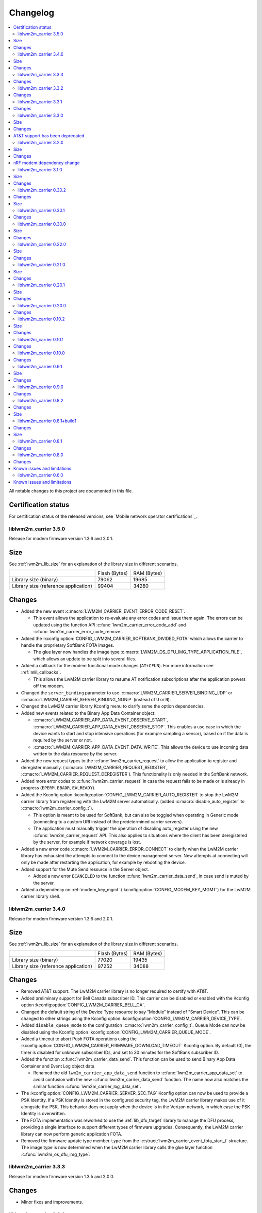 .. _liblwm2m_carrier_changelog:

Changelog
#########

.. contents::
   :local:
   :depth: 2

All notable changes to this project are documented in this file.

Certification status
====================

For certification status of the released versions, see `Mobile network operator certifications`_.

liblwm2m_carrier 3.5.0
**********************

Release for modem firmware version 1.3.6 and 2.0.1.

Size
====

See :ref:`lwm2m_lib_size` for an explanation of the library size in different scenarios.

+-------------------------+---------------+------------+
|                         | Flash (Bytes) | RAM (Bytes)|
+-------------------------+---------------+------------+
| Library size            | 79062         | 19685      |
| (binary)                |               |            |
+-------------------------+---------------+------------+
| Library size            | 99404         | 34280      |
| (reference application) |               |            |
+-------------------------+---------------+------------+

Changes
=======

* Added the new event :c:macro:`LWM2M_CARRIER_EVENT_ERROR_CODE_RESET`.

  * This event allows the application to re-evaluate any error codes and issue them again.
    The errors can be updated using the function API :c:func:`lwm2m_carrier_error_code_add` and :c:func:`lwm2m_carrier_error_code_remove`.

* Added the :kconfig:option:`CONFIG_LWM2M_CARRIER_SOFTBANK_DIVIDED_FOTA` which allows the carrier to handle the proprietary SoftBank FOTA images.

  * The glue layer now handles the image type :c:macro:`LWM2M_OS_DFU_IMG_TYPE_APPLICATION_FILE`, which allows an update to be split into several files.

* Added a callback for the modem functional mode changes (``AT+CFUN``).
  For more information see :ref:`mlil_callbacks`.

  * This allows the LwM2M carrier library to resume AT notification subscriptions after the application powers off the modem.

* Changed the ``server_binding`` parameter to use :c:macro:`LWM2M_CARRIER_SERVER_BINDING_UDP` or :c:macro:`LWM2M_CARRIER_SERVER_BINDING_NONIP` (instead of ``U`` or ``N``).
* Changed the LwM2M carrier library Kconfig menu to clarify some the option dependencies.

* Added new events related to the Binary App Data Container object:

  * :c:macro:`LWM2M_CARRIER_APP_DATA_EVENT_OBSERVE_START`, :c:macro:`LWM2M_CARRIER_APP_DATA_EVENT_OBSERVE_STOP`.
    This enables a use case in which the device wants to start and stop intensive operations (for example sampling a sensor), based on if the data is required by the server or not.

  * :c:macro:`LWM2M_CARRIER_APP_DATA_EVENT_DATA_WRITE`. This allows the device to use incoming data written to the data resource by the server.

* Added the new request types to the :c:func:`lwm2m_carrier_request` to allow the application to register and deregister manually. (:c:macro:`LWM2M_CARRIER_REQUEST_REGISTER`, :c:macro:`LWM2M_CARRIER_REQUEST_DEREGISTER`).
  This functionality is only needed in the SoftBank network.

* Added more error codes to :c:func:`lwm2m_carrier_request` in case the request fails to be made or is already in progress  (``EPERM``, ``EBADR``, ``EALREADY``).

* Added the Kconfig option :kconfig:option:`CONFIG_LWM2M_CARRIER_AUTO_REGISTER` to stop the LwM2M carrier library from registering with the LwM2M server automatically. (added :c:macro:`disable_auto_register` to :c:macro:`lwm2m_carrier_config_t`).

  * This option is meant to be used for SoftBank, but can also be toggled when operating in Generic mode (connecting to a custom URI instead of the predetermined carrier servers).
  * The application must manually trigger the operation of disabling auto_register using the new :c:func:`lwm2m_carrier_request` API.
    This also applies to situations where the client has been deregistered by the server, for example if network coverage is lost.

* Added a new error code :c:macro:`LWM2M_CARRIER_ERROR_CONNECT` to clarify when the LwM2M carrier library has exhausted the attempts to connect to the device management server.
  New attempts at connecting will only be made after restarting the application, for example by rebooting the device.

* Added support for the Mute Send resource in the Server object.

  * Added a new error ``ECANCELED`` to the function :c:func:`lwm2m_carrier_data_send`, in case send is muted by the server.

* Added a dependency on :ref:`modem_key_mgmt` (:kconfig:option:`CONFIG_MODEM_KEY_MGMT`) for the LwM2M carrier library shell.

liblwm2m_carrier 3.4.0
**********************

Release for modem firmware version 1.3.6 and 2.0.1.

Size
====

See :ref:`lwm2m_lib_size` for an explanation of the library size in different scenarios.

+-------------------------+---------------+------------+
|                         | Flash (Bytes) | RAM (Bytes)|
+-------------------------+---------------+------------+
| Library size            | 77020         | 19435      |
| (binary)                |               |            |
+-------------------------+---------------+------------+
| Library size            | 97252         | 34088      |
| (reference application) |               |            |
+-------------------------+---------------+------------+

Changes
=======

* Removed AT&T support.
  The LwM2M carrier library is no longer required to certify with AT&T.

* Added preliminary support for Bell Canada subscriber ID.
  This carrier can be disabled or enabled with the Kconfig option :kconfig:option:`CONFIG_LWM2M_CARRIER_BELL_CA`.

* Changed the default string of the Device Type resource to say "Module" instead of "Smart Device".
  This can be changed to other strings using the Kconfig option :kconfig:option:`CONFIG_LWM2M_CARRIER_DEVICE_TYPE`.

* Added ``disable_queue_mode`` to the configuration :c:macro:`lwm2m_carrier_config_t`.
  Queue Mode can now be disabled using the Kconfig option :kconfig:option:`CONFIG_LWM2M_CARRIER_QUEUE_MODE`.

* Added a timeout to abort Push FOTA operations using the :kconfig:option:`CONFIG_LWM2M_CARRIER_FIRMWARE_DOWNLOAD_TIMEOUT` Kconfig option.
  By default (0), the timer is disabled for unknown subscriber IDs, and set to 30 minutes for the SoftBank subscriber ID.

* Added the function :c:func:`lwm2m_carrier_data_send`.
  This function can be used to send Binary App Data Container and Event Log object data.

  * Renamed the old ``lwm2m_carrier_app_data_send`` function to :c:func:`lwm2m_carrier_app_data_set` to avoid confusion with the new :c:func:`lwm2m_carrier_data_send` function.
    The name now also matches the similar function :c:func:`lwm2m_carrier_log_data_set`.

* The :kconfig:option:`CONFIG_LWM2M_CARRIER_SERVER_SEC_TAG` Kconfig option can now be used to provide a PSK Identity.
  If a PSK Identity is stored in the configured security tag, the LwM2M carrier library makes use of it alongside the PSK.
  This behavior does not apply when the device is in the Verizon network, in which case the PSK Identity is overwritten.

* The FOTA implementation was reworked to use the :ref:`lib_dfu_target` library to manage the DFU process, providing a single interface to support different types of firmware upgrades.
  Consequently, the LwM2M carrier library can now perform generic application FOTA.

* Removed the firmware update type member ``type`` from the :c:struct:`lwm2m_carrier_event_fota_start_t` structure.
  The image type is now determined when the LwM2M carrier library calls the glue layer function :c:func:`lwm2m_os_dfu_img_type`.

liblwm2m_carrier 3.3.3
**********************

Release for modem firmware version 1.3.5 and 2.0.0.

Changes
=======

* Minor fixes and improvements.

liblwm2m_carrier 3.3.2
**********************

Release for modem firmware version 1.3.5 and 2.0.0.

Changes
=======

* Fixed an issue where failed modem firmware updates would not be reported correctly to the user application and the LwM2M Server.


liblwm2m_carrier 3.3.1
**********************

Release for modem firmware version 1.3.5 and 2.0.0.

Changes
=======

* Minor fixes and improvements.

liblwm2m_carrier 3.3.0
**********************

Release for modem firmware version 1.3.5 and 2.0.0.

Size
====

See :ref:`lwm2m_lib_size` for an explanation of the library size in different scenarios.

+-------------------------+---------------+------------+
|                         | Flash (Bytes) | RAM (Bytes)|
+-------------------------+---------------+------------+
| Library size            | 78059         | 17288      |
| (binary)                |               |            |
+-------------------------+---------------+------------+
| Library size            | 98024         | 40416      |
| (reference application) |               |            |
+-------------------------+---------------+------------+

Changes
=======

* Added the Binary App Data Container object. The object is enabled for the SoftBank subscriber ID :kconfig:option:`CONFIG_LWM2M_CARRIER_SOFTBANK`, or if the LwM2M carrier library is operating in generic mode :kconfig:option:`CONFIG_LWM2M_CARRIER_GENERIC`.

* Added the Event Log object. The object is enabled for the SoftBank subscriber ID :kconfig:option:`CONFIG_LWM2M_CARRIER_SOFTBANK`, or if the LwM2M carrier library is operating in generic mode :kconfig:option:`CONFIG_LWM2M_CARRIER_GENERIC`.

* FOTA procedure now only requires a single modem library initialization.
  For more information see the modem library :ref:`nrf_modem_changelog`.

  * Old successful event flow: :c:member:`LWM2M_CARRIER_EVENT_FOTA_START` > :c:member:`LWM2M_CARRIER_EVENT_LTE_POWER_OFF` > :c:member:`LWM2M_CARRIER_EVENT_MODEM_SHUTDOWN` > :c:member:`LWM2M_CARRIER_EVENT_MODEM_INIT` > :c:member:`LWM2M_CARRIER_EVENT_MODEM_INIT` > :c:member:`LWM2M_CARRIER_EVENT_FOTA_SUCCESS` > :c:member:`LWM2M_CARRIER_EVENT_LTE_LINK_UP`.
  * New successful event flow: :c:member:`LWM2M_CARRIER_EVENT_FOTA_START` > :c:member:`LWM2M_CARRIER_EVENT_LTE_POWER_OFF` > :c:member:`LWM2M_CARRIER_EVENT_MODEM_SHUTDOWN` > :c:member:`LWM2M_CARRIER_EVENT_MODEM_INIT` > :c:member:`LWM2M_CARRIER_EVENT_FOTA_SUCCESS` > :c:member:`LWM2M_CARRIER_EVENT_LTE_LINK_UP`.

AT&T support has been deprecated
================================

The application must no longer connect to the AT&T Device Management server.
Consequently, the LwM2M carrier library is no longer required to certify with AT&T.

* Automatic connection and handling of custom AT&T logic by the LwM2M carrier library is deprecated.
* :kconfig:option:`CONFIG_LWM2M_CARRIER_ATT` is now to be disabled by default, and might be removed in a future release.
* :kconfig:option:`CONFIG_LWM2M_CARRIER_ATT` must be explicitly enabled to apply the library's AT&T configurations.

    * In previous releases, AT&T support could be enabled together with all other applicable carriers by initializing :c:macro:`lwm2m_carrier_config_t` with an empty ``carriers_enabled`` parameter.

liblwm2m_carrier 3.2.0
**********************

Release for modem firmware version 1.3.5.

Size
====

See :ref:`lwm2m_lib_size` for an explanation of the library size in different scenarios.

+-------------------------+---------------+------------+
|                         | Flash (Bytes) | RAM (Bytes)|
+-------------------------+---------------+------------+
| Library size            | 75955         | 16575      |
| (binary)                |               |            |
+-------------------------+---------------+------------+
| Library size            | 96292         | 39712      |
| (reference application) |               |            |
+-------------------------+---------------+------------+

Changes
=======

* Added preliminary support for SoftBank subscriber ID.
  This carrier can be disabled or enabled with the Kconfig option :kconfig:option:`CONFIG_LWM2M_CARRIER_SOFTBANK`.
* Removed the error event types ``LWM2M_CARRIER_ERROR_FOTA_PKG``, ``LWM2M_CARRIER_ERROR_FOTA_PROTO``, ``LWM2M_CARRIER_ERROR_FOTA_CONN`` and ``LWM2M_CARRIER_ERROR_FOTA_CONN_LOST``.
  Instead, the :c:member:`LWM2M_CARRIER_ERROR_FOTA_FAIL` error event indicates an error code ``error.value`` in :c:struct:`lwm2m_carrier_event_t` (when :c:member:`LWM2M_CARRIER_ERROR_FOTA_FAIL` is received).
* Removed the dependency on the :ref:`lte_lc_readme` library.

  * This was primarily done to save space in the :ref:`serial_lte_modem` application.
  * All other relevant samples and applications use the :ref:`lte_lc_readme` library.
    It is highly recommended that you include it in your applications.

* Removed the event ``LWM2M_CARRIER_ERROR_INTERNAL``.

* FOTA process has been improved.

  * The FOTA procedure no longer requires the device to reboot.
    It uses callbacks documented in the :ref:`nrf_modem_lib_readme`. The Modem library must reinitialize to perform a modem update.
  * Added the events :c:member:`LWM2M_CARRIER_EVENT_MODEM_SHUTDOWN` and :c:member:`LWM2M_CARRIER_EVENT_MODEM_INIT` to explicitly request the application to perform the reinitialization during FOTA.
  * Added a new event, :c:member:`LWM2M_CARRIER_EVENT_FOTA_SUCCESS` to indicate the completion of FOTA update to the application.
  * Old successful event flow: :c:member:`LWM2M_CARRIER_EVENT_FOTA_START` > :c:member:`LWM2M_CARRIER_EVENT_REBOOT` > :c:member:`LWM2M_CARRIER_EVENT_LTE_POWER_OFF` > :c:member:`LWM2M_CARRIER_EVENT_REGISTERED`.
  * New successful event flow: :c:member:`LWM2M_CARRIER_EVENT_FOTA_START` > :c:member:`LWM2M_CARRIER_EVENT_LTE_POWER_OFF` > :c:member:`LWM2M_CARRIER_EVENT_MODEM_SHUTDOWN` > :c:member:`LWM2M_CARRIER_EVENT_MODEM_INIT` > :c:member:`LWM2M_CARRIER_EVENT_MODEM_INIT` > :c:member:`LWM2M_CARRIER_EVENT_FOTA_SUCCESS` > :c:member:`LWM2M_CARRIER_EVENT_LTE_LINK_UP`.

nRF modem dependency change
===========================

LwM2M carrier library no longer explicitly controls the :ref:`nrf_modem`.
Instead, the application can initialize the Modem library at its own convenience.
The LwM2M carrier library will then use the Modem library callbacks to start or pause its own operations.
See the :ref:`mlil_callbacks` section under :ref:`nrf_modem_lib_readme` for more information.

* Removed ``lwm2m_carrier_init()``.

  * The LwM2M carrier library now initializes every time the init callback from the Modem library is called.
  * Renamed ``lwm2m_carrier_run()`` to :c:func:`lwm2m_carrier_main`.

* Removed the event ``LWM2M_CARRIER_EVENT_INIT``.

  * This event was used to indicate that the modem was ready to be used by the application, but this is no longer necessary since the application now controls Modem library.
  * Keep in mind that CA root certificates must still be provisioned while the modem is offline (any time the link is down).
  * :c:func:`lte_lc_init` and :c:func:`lte_lc_register_handler` can be called at any time after :c:func:`nrf_modem_lib_init`.

* Removed ``lwm2m_os_nrf_modem_init()`` and ``lwm2m_os_nrf_modem_shutdown()``.

* The library no longer sends an initial ``LWM2M_CARRIER_EVENT_LTE_LINK_UP`` event after initialization.

  * This event was meant to indicate to the application when it could go online for the first time, but this is no longer needed.
    Instead, the library waits for the link to be brought up by the application.
  * An additional :c:member:`LWM2M_CARRIER_EVENT_LTE_DOWN` event can be triggered by the LwM2M carrier library the first time the application goes online.
    This is for continuing to write the correct bootstrap keys.

liblwm2m_carrier 3.1.0
**********************

Release for modem firmware version 1.3.3 and 1.3.4.

Size
====

See :ref:`lwm2m_lib_size` for an explanation of the library size in different scenarios.

+-------------------------+---------------+------------+
|                         | Flash (Bytes) | RAM (Bytes)|
+-------------------------+---------------+------------+
| Library size            | 73482         | 15960      |
| (binary)                |               |            |
+-------------------------+---------------+------------+
| Library size            | 94644         | 40192      |
| (reference application) |               |            |
+-------------------------+---------------+------------+

Changes
=======

* Added shell functionality to the LwM2M carrier library (:file:`lwm2m_shell.c` and :file:`lwm2m_settings.c` or :file:`lwm2m_settings.h`).
  This is intended to provide convenient access to the API for development and debugging.

  * Enabled or disabled by using :kconfig:option:`CONFIG_LWM2M_CARRIER_SHELL` and :kconfig:option:`CONFIG_LWM2M_CARRIER_SETTINGS`.
  * For examples of using the shell, see the :ref:`lwm2m_carrier` sample documentation and the :ref:`lwm2m_carrier_shell` section in the library documentation.

* Added a new ``__weak`` function :c:func:`lwm2m_carrier_custom_init`.

  * This function is run in :file:`lwm2m_carrier.c` before :c:func:`lwm2m_carrier_init`.
  * This function allows Kconfig settings of the LwM2M carrier library to be overwritten without having to make changes in the :file:`lwm2m_carrier.c` file.
  * The :ref:`lwm2m_carrier` sample uses the :c:func:`lwm2m_carrier_custom_init` function to facilitate shell access to the initialization settings, by loading a stored ``lwm2m_carrier_config_t``.

* Fixed a bug where the functions :c:func:`lwm2m_carrier_avail_power_sources_set` and :c:func:`lwm2m_carrier_error_code_add` would not return an error if the device object is uninitialized.

* Removed the following functions from the glue layer:

  * ``lwm2m_os_sec_psk_exists()``
  * ``lwm2m_os_sec_psk_write()``
  * ``lwm2m_os_sec_psk_delete()``
  * ``lwm2m_os_sec_identity_exists()``
  * ``lwm2m_os_sec_identity_write()``
  * ``lwm2m_os_sec_identity_delete()``

* Added the Kconfig options :kconfig:option:`CONFIG_LWM2M_CARRIER_THREAD_STACK_SIZE` and :kconfig:option:`CONFIG_LWM2M_CARRIER_WORKQ_STACK_SIZE`.

  * These options allow you to alter the LwM2M carrier library thread and work queue stack without editing :file:`lwm2m_carrier.c`.

* Moved the configuration parameter :c:macro:`lwm2m_carrier_config_t` from :c:func:`lwm2m_carrier_init` to :c:func:`lwm2m_carrier_run`.

  * Added a new error event type :c:macro:`LWM2M_CARRIER_ERROR_RUN`.
    This event is returned if the configuration provided to :c:func:`lwm2m_carrier_run` is invalid.

* Removed ``certification_mode`` from the configuration parameters of :c:macro:`lwm2m_carrier_config_t`.
* Removed the ``CONFIG_LWM2M_CARRIER_CERTIFICATION_MODE`` Kconfig.

  * The LwM2M carrier library always connects to the correct production (live) server (if in an applicable network).
  * To connect to a certification (test) server, you must enter the appropriate URI using :kconfig:option:`CONFIG_LWM2M_CARRIER_CUSTOM_URI`.

* Removed ``psk`` from the configuration parameters of :c:macro:`lwm2m_carrier_config_t`.
* Removed the ``CONFIG_LWM2M_CARRIER_CUSTOM_PSK`` Kconfig.
* Added ``server_sec_tag`` to the configuration :c:macro:`lwm2m_carrier_config_t`.
* Added the :kconfig:option:`CONFIG_LWM2M_CARRIER_SERVER_SEC_TAG` Kconfig option.

  * The LwM2M carrier library no longer uses PSK as a configuration parameter.
    Instead, you can provide a ``sec_tag`` (containing a PSK).
  * The :ref:`lwm2m_carrier` sample now contains a Kconfig option :ref:`CONFIG_CARRIER_APP_PSK <CONFIG_CARRIER_APP_PSK>`, which will be written to the security tag provided by :kconfig:option:`CONFIG_LWM2M_CARRIER_SERVER_SEC_TAG`.
    This was added for convenience during development but must not be used for production.
  * See :ref:`modem_key_mgmt` for more information about using security tags, and :ref:`lwm2m_carrier_provisioning` for information on provisioning them for the LwM2M carrier library.

* Removed the Kconfig option ``CONFIG_LWM2M_CARRIER_USE_CUSTOM_URI``.

  * You need to use only the Kconfig option :kconfig:option:`CONFIG_LWM2M_CARRIER_CUSTOM_URI`.
    If the Kconfig option is empty, it is ignored.

* Added the Kconfig option :kconfig:option:`CONFIG_LWM2M_CARRIER_PDN_TYPE`.

  * The new ``pdn_type`` parameter in :c:macro:`lwm2m_carrier_config_t` is used to select the PDN type of the ``apn`` parameter.

* Added the Kconfig option :kconfig:option:`CONFIG_LWM2M_CARRIER_LG_UPLUS_DEVICE_SERIAL_NUMBER`.

  * This configuration lets you choose between using the nRF9160 SiP 2DID Serial Number, or the Device IMEI as a Serial Number when connecting to the LG U+ device management server.
  * Now that there are several LG U+ options, they have been grouped in :c:struct:`lwm2m_carrier_lg_uplus_config_t` inside :c:struct:`lwm2m_carrier_config_t`.

* Added the ``carriers_enabled`` parameter to :c:macro:`lwm2m_carrier_config_t`.

  * This parameter allows you to enable or disable the Carrier Library based on which Subscriber ID is used in the current network.

  * Added Kconfig options to the new "Enabled Carriers" menu:

    * :kconfig:option:`CONFIG_LWM2M_CARRIER_GENERIC`
    * :kconfig:option:`CONFIG_LWM2M_CARRIER_VERIZON`
    * :kconfig:option:`CONFIG_LWM2M_CARRIER_ATT`
    * :kconfig:option:`CONFIG_LWM2M_CARRIER_T_MOBILE`
    * :kconfig:option:`CONFIG_LWM2M_CARRIER_LG_UPLUS`

* Added the ``server_binding`` parameter to :c:macro:`lwm2m_carrier_config_t`.

  * This optional value can be left empty to use the default binding (UDP).
  * Added the new Kconfig :kconfig:option:`CONFIG_LWM2M_SERVER_BINDING_CHOICE`.
  * The binding can be either ``U`` (UDP) or ``N`` (non-IP).

* Added the function :c:func:`lwm2m_carrier_request`.

  * This function allows the application to request that the carrier library takes a certain action using the following definitions:

     * :c:macro:`LWM2M_CARRIER_REQUEST_REBOOT`
     * :c:macro:`LWM2M_CARRIER_REQUEST_LINK_UP`
     * :c:macro:`LWM2M_CARRIER_REQUEST_LINK_DOWN`

  * This function allows the LwM2M carrier library to disconnect gracefully and it is mandatory to use when the Subscriber ID is LG U+.

liblwm2m_carrier 0.30.2
***********************

Release for modem firmware version 1.3.3.

Changes
=======

* Added the functions :c:func:`lwm2m_os_lte_modes_get` and :c:func:`lwm2m_os_lte_mode_request`.

  * This makes it possible for the LwM2M library to make the device switch between NB-IoT and LTE-M networks.

Size
====

See :ref:`lwm2m_lib_size` for an explanation of the library size in different scenarios.

+-------------------------+---------------+------------+
|                         | Flash (Bytes) | RAM (Bytes)|
+-------------------------+---------------+------------+
| Library size            | 72186         | 15840      |
| (binary)                |               |            |
+-------------------------+---------------+------------+
| Library size            | 93784         | 38968      |
| (reference application) |               |            |
+-------------------------+---------------+------------+

liblwm2m_carrier 0.30.1
***********************

Release for modem firmware version 1.3.3.

Changes
=======

* Minor fixes and improvements.

liblwm2m_carrier 0.30.0
***********************

Release for modem firmware version 1.3.1 and 1.3.2.

Size
====

See :ref:`lwm2m_lib_size` for an explanation of the library size in different scenarios.

+-------------------------+---------------+------------+
|                         | Flash (Bytes) | RAM (Bytes)|
+-------------------------+---------------+------------+
| Library size            | 71582         | 15844      |
| (binary)                |               |            |
+-------------------------+---------------+------------+
| Library size            | 93876         | 38824      |
| (reference application) |               |            |
+-------------------------+---------------+------------+

Changes
=======

* Added support for LG U+ network operator.

* Added the App Data Container object (10250).
* Added support for application FOTA in the glue layer. This is required for LG U+ support.
* Added the Kconfig options :kconfig:option:`CONFIG_LWM2M_CARRIER_LG_UPLUS` and :kconfig:option:`CONFIG_LWM2M_CARRIER_LG_UPLUS_SERVICE_CODE`.

* Removed the Kconfig options ``CONFIG_LWM2M_CARRIER_USE_CUSTOM_PSK`` and ``CONFIG_LWM2M_CARRIER_USE_CUSTOM_APN``.

  * Instead, only the Kconfig options :kconfig:option:`CONFIG_LWM2M_CARRIER_CUSTOM_PSK` and :kconfig:option:`CONFIG_LWM2M_CARRIER_CUSTOM_APN` are needed. If the Kconfig options are empty, they are ignored.

* Renamed the event ``LWM2M_CARRIER_EVENT_CARRIER_INIT`` to :c:macro:`LWM2M_CARRIER_EVENT_INIT`.
* Removed the event ``LWM2M_CARRIER_EVENT_CERTS_INIT`` and initialization parameter ``lwm2m_carrier_event_certs_init_t``.

 * Instead, certificates can be written to modem when the :c:macro:`LWM2M_CARRIER_EVENT_INIT` event is received, before attaching to the network.
 * List of certificates is no longer supplied to the :c:func:`lwm2m_carrier_init` function. LwM2M carrier library will instead iterate through all CA certificates in the modem.

* Added the Kconfig option :kconfig:option:`CONFIG_LWM2M_CARRIER_SESSION_IDLE_TIMEOUT`.
* Removed some runtime resource ``_set()`` functions. The resources are static and therefore added to library initialization instead.

  * Removed ``lwm2m_carrier_device_type_set()``, ``lwm2m_carrier_hardware_version_set()`` and ``lwm2m_carrier_software_version_set()``.
  * Added :kconfig:option:`CONFIG_LWM2M_CARRIER_DEVICE_TYPE`, :kconfig:option:`CONFIG_LWM2M_CARRIER_DEVICE_HARDWARE_VERSION` and :kconfig:option:`CONFIG_LWM2M_CARRIER_DEVICE_SOFTWARE_VERSION`.

* Added new initialization configurations to set the static device object resources:

  * :kconfig:option:`CONFIG_LWM2M_CARRIER_DEVICE_MANUFACTURER`
  * :kconfig:option:`CONFIG_LWM2M_CARRIER_DEVICE_MODEL_NUMBER`

* The LwM2M carrier library now requests the application to handle the LTE link, instead of handling the link on its own.

  * Removed the glue functions ``lwm2m_os_lte_link_up()``, ``lwm2m_os_lte_link_down()``, and ``lwm2m_os_lte_power_down()``.
  * Removed the events ``LWM2M_CARRIER_EVENT_CONNECTING```, ``LWM2M_CARRIER_EVENT_CONNECTED``, ``LWM2M_CARRIER_EVENT_DISCONNECTING``, and ``LWM2M_CARRIER_EVENT_DISCONNECTED``.
  * Added the events :c:macro:`LWM2M_CARRIER_EVENT_LTE_LINK_UP`, :c:macro:`LWM2M_CARRIER_EVENT_LTE_LINK_DOWN`, and :c:macro:`LWM2M_CARRIER_EVENT_LTE_POWER_OFF`.
* Renamed the error ``LWM2M_CARRIER_ERROR_CONNECT_FAIL`` to :c:macro:`LWM2M_CARRIER_ERROR_LTE_LINK_UP_FAIL`.
* Renamed the error ``LWM2M_CARRIER_ERROR_DISCONNECT_FAIL`` to :c:macro:`LWM2M_CARRIER_ERROR_LTE_LINK_DOWN_FAIL`.
* Removed the event ``LWM2M_CARRIER_EVENT_LTE_READY``. The event was intended to help the user application coexist with the library, but it was not useful.

  * Actions to bring the link up and down are requested using the new :c:macro:`LWM2M_CARRIER_EVENT_LTE_LINK_UP` and :c:macro:`LWM2M_CARRIER_EVENT_LTE_LINK_DOWN` events.
    The application can therefore perform housekeeping at these events if needed.
  * Even when the ``LWM2M_CARRIER_EVENT_LTE_READY`` event was sent to the application, the carrier library could still disconnect the link to write keys to the modem after a while in some cases.
  * Any application must handle untimely disconnects anyway, because of factors such as signal coverage, making the ``LWM2M_CARRIER_EVENT_LTE_READY`` event redundant.

* NVS records are no longer statically defined by a devicetree partition. Instead, the :ref:`partition_manager` is used to define flash partition dynamically.

  * To use the legacy NVS partition, you can add a ``pm_static.yml`` file to your project with the following content:

    .. code-block:: none

       lwm2m_carrier:
         address: 0xfa000
         size: 0x3000
       free:
         address: 0xfd000
         size: 0x3000

    This is strongly encouraged if you are updating deployed devices, to make sure that the persistent configuration of the library is preserved across the versions.
    The address of the previous storage can be confirmed by checking the :file:`build/zephyr/zephyr.dts` file in your old project.

liblwm2m_carrier 0.22.0
***********************

Release for modem firmware version 1.3.1.

Size
====

See :ref:`lwm2m_lib_size` for an explanation of the library size in different scenarios.

+-------------------------+---------------+------------+
|                         | Flash (Bytes) | RAM (Bytes)|
+-------------------------+---------------+------------+
| Library size            | 67872         | 15484      |
| (binary)                |               |            |
+-------------------------+---------------+------------+
| Library size            | 90532         | 37592      |
| (reference application) |               |            |
+-------------------------+---------------+------------+

Changes
=======

* Added a new event :c:macro:`LWM2M_CARRIER_DEFERRED_SIM_MSISDN`.

  * This event can trigger on devices with a new SIM card that has not been registered on the network yet.
    (Therefore, it has not received the phone number needed for device management).
* Removed dependency on the deprecated AT command and AT notification libraries from the glue layer.
* Added dependency on the AT monitor library in the glue layer.
* Changed the :c:func:`lwm2m_os_lte_link_up` function to perform an asynchronous connect.
* Removed the following unused functions from the glue layer: ``lwm2m_os_sec_ca_chain_exists()``, ``lwm2m_os_sec_ca_chain_cmp()``, ``lwm2m_os_sec_ca_chain_write()``.

liblwm2m_carrier 0.21.0
***********************

Release for modem firmware version 1.3.1.

Size
====

See :ref:`lwm2m_lib_size` for an explanation of the library size in different scenarios.

+-------------------------+---------------+------------+
|                         | Flash (Bytes) | RAM (Bytes)|
+-------------------------+---------------+------------+
| Library size            | 75216         | 14275      |
| (binary)                |               |            |
+-------------------------+---------------+------------+
| Library size            | 103104        | 42672      |
| (reference application) |               |            |
+-------------------------+---------------+------------+

Changes
=======

* Library can now be provided a non-bootstrap custom URI. Previously, only bootstrap custom URI was accepted.

  * New Kconfig :kconfig:option:`CONFIG_LWM2M_CARRIER_IS_SERVER_BOOTSTRAP` indicates if the custom URI is a Bootstrap-Server.
  * New Kconfig :kconfig:option:`CONFIG_LWM2M_CARRIER_SERVER_LIFETIME` sets the lifetime for the (non-bootstrap) LwM2M Server.
* Library will now read bootstrap information from Smartcard when applicable.

  * New Kconfig :kconfig:option:`CONFIG_LWM2M_CARRIER_BOOTSTRAP_SMARTCARD` can be used to disable this feature.
* Added a new event :c:macro:`LWM2M_CARRIER_EVENT_MODEM_DOMAIN` to indicate modem domain events.
* Removed logging from the OS glue layer.
* Added the Cellular Connectivity object.

  * Increased +CEREG notification level requirement from 2 to 4, so that the library can receive Active-Time and Periodic-TAU.
* Added the Location object, including the API :c:func:`lwm2m_carrier_location_set` and :c:func:`lwm2m_carrier_velocity_set`.

* Removed a limitation which stated that the application could not use the NB-IoT LTE mode.

liblwm2m_carrier 0.20.1
***********************

Release for modem firmware version 1.3.0.

Size
====

See :ref:`lwm2m_lib_size` for an explanation of the library size in different scenarios.

+-------------------------+---------------+------------+
|                         | Flash (Bytes) | RAM (Bytes)|
+-------------------------+---------------+------------+
| Library size            | 64620         | 10687      |
| (binary)                |               |            |
+-------------------------+---------------+------------+
| Library size            | 109520        | 35184      |
| (reference application) |               |            |
+-------------------------+---------------+------------+

Changes
=======

* Fixed a race condition that could render the LwM2M carrier library unresponsive.

liblwm2m_carrier 0.20.0
***********************

Release for modem firmware version 1.3.0.

Changes
=======

* CA certificates are no longer provided by the LwM2M carrier library.

  * Application is now expected to store CA certificates into the modem security tags.
  * Added a new event :c:macro:`LWM2M_CARRIER_EVENT_CERTS_INIT` that instructs the application to provide the CA certificate security tags to the LwM2M carrier library.
* Renamed the event :c:macro:`LWM2M_CARRIER_BSDLIB_INIT` to :c:macro:`LWM2M_CARRIER_EVENT_MODEM_INIT`.
* Added a new deferred event reason :c:macro:`LWM2M_CARRIER_DEFERRED_SERVICE_UNAVAILABLE`, which indicates that the LwM2M Server is unavailable due to maintenance.
* Added a new error code :c:macro:`LWM2M_CARRIER_ERROR_CONFIGURATION` which indicates that an illegal object configuration was detected.
* Added new Kconfig options :kconfig:option:`CONFIG_LWM2M_CARRIER_USE_CUSTOM_APN` and :kconfig:option:`CONFIG_LWM2M_CARRIER_CUSTOM_APN` to set the ``apn`` member of :c:type:`lwm2m_carrier_config_t`.
* It is now possible to configure a custom bootstrap URI using :kconfig:option:`CONFIG_LWM2M_CARRIER_USE_CUSTOM_BOOTSTRAP_URI` regardless of operator SIM.

liblwm2m_carrier 0.10.2
***********************

Release for modem firmware versions 1.2.3 and 1.1.4, and |NCS| 1.4.2.

Size
====

See :ref:`lwm2m_lib_size` for an explanation of the library size in different scenarios.

+-------------------------+---------------+------------+
|                         | Flash (Bytes) | RAM (Bytes)|
+-------------------------+---------------+------------+
| Library size            | 61728         | 10226      |
| (binary)                |               |            |
+-------------------------+---------------+------------+
| Library size            | 97116         | 29552      |
| (reference application) |               |            |
+-------------------------+---------------+------------+

Changes
=======

* :c:macro:`LWM2M_CARRIER_EVENT_LTE_READY` will be sent to the application even when the device is outside of AT&T and Verizon networks.
* The interval to check for sufficient battery charge during FOTA has been reduced from five minutes to one minute.

liblwm2m_carrier 0.10.1
***********************

Release for modem firmware versions 1.2.2 and 1.1.4, and |NCS| 1.4.1.

Changes
=======

* Minor fixes and improvements.

liblwm2m_carrier 0.10.0
***********************

Snapshot release for modem firmware version 1.2.2 and the upcoming version 1.1.4, and |NCS| 1.4.0.

This release is intended to let users begin integration towards the AT&T and Verizon device management platforms.
Modem firmware version 1.1.4 must be used for Verizon, and the modem firmware version 1.2.2 must be used for AT&T.

The snapshot can be used for development and testing only.
It is not ready for certification.

Changes
=======

* Reduced the required amount of stack and heap allocated by the library.
* Reduced the power consumption of the library.
* Renamed the event :c:macro:`LWM2M_CARRIER_EVENT_READY` to :c:macro:`LWM2M_CARRIER_EVENT_REGISTERED`.
* Introduced a new event :c:macro:`LWM2M_CARRIER_EVENT_LTE_READY`, to indicate that the LTE link can be used by the application.
* The Modem DFU socket can now be used by the application when it is not needed by the library.

liblwm2m_carrier 0.9.1
**********************

Release with AT&T support, intended for modem firmware version 1.2.1 and |NCS| version 1.3.1.

Size
====

See :ref:`lwm2m_lib_size` for an explanation of the library size in different scenarios.

+-------------------------+---------------+------------+
|                         | Flash (Bytes) | RAM (Bytes)|
+-------------------------+---------------+------------+
| Library size            | 61450         | 9541       |
| (binary)                |               |            |
+-------------------------+---------------+------------+
| Library size            | 92750         | 30992      |
| (reference application) |               |            |
+-------------------------+---------------+------------+

Changes
=======

* Minor fixes and improvements.

liblwm2m_carrier 0.9.0
**********************

Snapshot release for the upcoming modem firmware version 1.2.1 and the |NCS| 1.3.0.

This release is intended to let users begin integration towards the AT&T and Verizon device management platforms.
It can be used for development and testing only.
It is not ready for certification.

Changes
=======

* Added new APIs to create and access portfolio object instances.
  A new portfolio object instance can be created using ``lwm2m_carrier_portfolio_instance_create()``.
  ``lwm2m_carrier_identity_read()`` and ``lwm2m_carrier_identity_write()`` are used to read and write to the corresponding Identity resource fields of a given portfolio object instance.
* Expanded API with "certification_mode" variable that chooses between certification (test) or production (live) servers upon the initialization of the LwM2M carrier library.
* Expanded API with "apn" variable to set a custom APN upon the initialization of the LwM2M carrier library.
* PSK Key is now set independently of custom URI.

  * Added the LWM2M_CARRIER_USE_CUSTOM_BOOTSTRAP_PSK and LWM2M_CARRIER_CUSTOM_BOOTSTRAP_PSK Kconfig options.

* PSK format has been modified to be more user-friendly.

  * Previous format: Byte array. For example, ``static const char bootstrap_psk[] = {0x01, 0x02, 0xab, 0xcd, 0xef};``.
  * Current format: A null-terminated string that must be composed of hexadecimal numbers. For example, "0102abcdef".

liblwm2m_carrier 0.8.2
**********************

Release for modem firmware version 1.1.2, with support for Verizon Wireless.

Changes
=======

* Fixed a memory leak.
* Added lwm2m_carrier_event_deferred_t to retrieve the event reason and timeout.
* Added FOTA errors to LWM2M_CARRIER_EVENT_ERROR event.

Size
====

See :ref:`lwm2m_lib_size` for an explanation of the library size in different scenarios.

+-------------------------+---------------+------------+
|                         | Flash (Bytes) | RAM (Bytes)|
+-------------------------+---------------+------------+
| Library size            | 45152         | 7547       |
| (binary)                |               |            |
+-------------------------+---------------+------------+
| Library size            | 65572         | 28128      |
| (reference application) |               |            |
+-------------------------+---------------+------------+

liblwm2m_carrier 0.8.1+build1
*****************************

Release for modem firmware version 1.1.0, with support for Verizon Wireless.

Changes
=======

* Fixed a memory leak.

Size
====

See :ref:`lwm2m_lib_size` for an explanation of the library size in different scenarios.

+-------------------------+---------------+------------+
|                         | Flash (Bytes) | RAM (Bytes)|
+-------------------------+---------------+------------+
| Library size            | 44856         | 7546       |
| (binary)                |               |            |
+-------------------------+---------------+------------+
| Library size            | 64680         | 28128      |
| (reference application) |               |            |
+-------------------------+---------------+------------+

liblwm2m_carrier 0.8.1
**********************

Release for modem firmware version 1.1.0, with support for Verizon Wireless.

Changes
=======

* Numerous stability fixes and improvements.
* Updated Modem library version dependency.
* Fixed an issue where high LTE network activity could prevent modem firmware updates over LwM2M.

* Added the following library events:

   * LWM2M_CARRIER_EVENT_CONNECTING, to indicate that the LTE link is about to be brought up.
   * LWM2M_CARRIER_EVENT_DISCONNECTING, to indicate that the LTE link is about to be brought down.
   * LWM2M_CARRIER_EVENT_DEFERRED, to indicate that the LwM2M operation is deferred for 24 hours.
   * LWM2M_CARRIER_EVENT_ERROR, to indicate that an error has occurred.

* Renamed the following library events:

   * LWM2M_CARRIER_EVENT_CONNECT to LWM2M_CARRIER_EVENT_CONNECTED.
   * LWM2M_CARRIER_EVENT_DISCONNECT to LWM2M_CARRIER_EVENT_DISCONNECTED.


liblwm2m_carrier 0.8.0
**********************

Release for modem firmware version 1.1.0 and |NCS| v1.1.0, with support for Verizon Wireless.

Changes
=======

* Abstracted several new functions in the glue layer to improve compatibility on top of the master branch.
* Reorganized NVS keys usage to make it range-bound (0xCA00, 0xCAFF).
  This range is not backward compatible, so you should not rely on pre-existing information saved in flash by earlier versions of this library.
* Added APIs to set the following values from the application:

   * Available Power Sources
   * Power Source Voltage
   * Power Source Current
   * Battery Level
   * Battery Status
   * Memory Total
   * Error Code

  The application must set and maintain these values to reflect the state of the device.
  Updated values are pushed to the servers autonomously.

* Added API to set the ``Device Type`` resource. If not set, this is reported as ``Smart Device``.
* Added API to set the "Software Version" resource. If not set, this is reported as "LwM2M 0.8.0".
* Added API to set the "Hardware Version" resource. If not set, this is reported as "1.0".

Known issues and limitations
============================

* It is not possible to use a DTLS connection in parallel with the library.
* It is not possible to use a TLS connection in parallel with LwM2M-managed modem firmware updates.
  The application should close any TLS connections when it receives the LWM2M_CARRIER_EVENT_FOTA_START event from the library.


liblwm2m_carrier 0.6.0
**********************

Initial public release for modem firmware version 1.0.1.
This release is intended to let users begin the integration on the Verizon Wireless device management platform and start the certification process with Verizon Wireless.
We recommend upgrading to the next release when it becomes available.
The testing performed on this release does not meet Nordic standard for mass production release testing.


Known issues and limitations
============================

* It is not possible to use a DTLS connection in parallel with the library.
* It is not possible to use a TLS connection in parallel with LwM2M-managed modem firmware updates. The application should close any TLS connections when it receives the LWM2M_CARRIER_EVENT_FOTA_START event from the library.
* The API to query the application for resource values is not implemented yet.

	* The "Available Power Sources" resource is reported as ``DC power (0)`` and ``External Battery (2)``.
	* The following resources are reported to have value ``0`` (zero):

		* Power Source Voltage, Power Source Current, Battery Level, Battery Status, Memory Free, Memory Total, Error Code.
	* The "Device Type" resource is reported as ``Smart Device``.
	* The "Software Version" resource is reported as ``LwM2M 0.6.0``.
	* The "Hardware Version" is reported as ``1.0``.
* The following values are reported as dummy values instead of being fetched from the modem:

	* "IP address", reported as ``192.168.0.0``.
* The "Current Time" and "Timezone" resources do not respect write operations, instead, read operations on these resources will return the current time and timezone as kept by the nRF91 Series modem.
